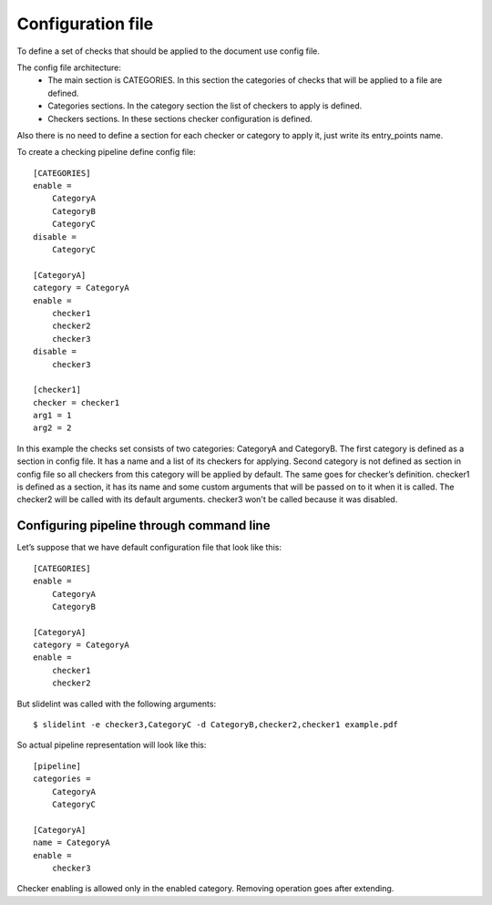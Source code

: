 Configuration file
==================

To define a set of checks that should be applied to the document use config file.

The config file architecture:
    * The main section is CATEGORIES. In this section the categories of checks that will be applied to a file are defined.
    * Categories sections. In the category section the list of checkers to apply is defined.
    * Checkers sections. In these sections checker configuration is defined.

Also there is no need to define a section for each checker or category to apply it,
just write its entry_points name.

To create a checking pipeline define config file:

::

    [CATEGORIES]
    enable =
        CategoryA
        CategoryB
        CategoryC
    disable =
        CategoryC

    [CategoryA]
    category = CategoryA
    enable =
        checker1
        checker2
        checker3
    disable =
        checker3

    [checker1]
    checker = checker1
    arg1 = 1
    arg2 = 2

In this example the checks set consists of two categories: CategoryA and CategoryB.
The first category is defined as a section in config file. It has a name and a list of its checkers for applying. Second category is not defined as section in config file so all checkers from this category will be applied by default. The same goes for checker’s definition. checker1 is defined as a section, it has its name and some custom arguments that will be passed on to it when it is called. The checker2 will be called with its default arguments. checker3 won't be called because it was disabled.


Configuring pipeline through command line
-------------------------------------------

Let’s suppose  that we have default configuration file that look like this:

::

    [CATEGORIES]
    enable =
        CategoryA
        CategoryB

    [CategoryA]
    category = CategoryA
    enable =
        checker1
        checker2

But slidelint was called with the following arguments:

::

    $ slidelint -e checker3,CategoryC -d CategoryB,checker2,checker1 example.pdf

So actual pipeline representation will look like this:

::

    [pipeline]
    categories =
        CategoryA
        CategoryC

    [CategoryA]
    name = CategoryA
    enable =
        checker3

Checker enabling is allowed only in the enabled category. Removing operation goes after extending.
